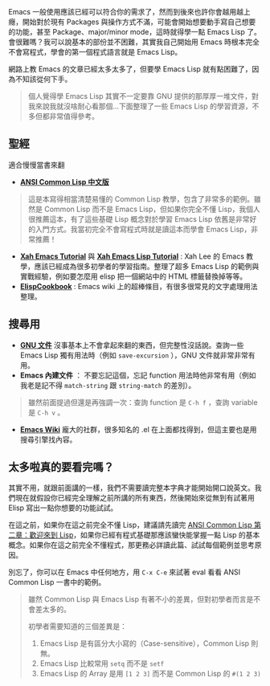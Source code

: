 Emacs 一般使用應該已經可以符合你的需求了，然而到後來也許你會越用越上癮，開始對於現有 Packages 與操作方式不滿，可能會開始想要動手寫自己想要的功能，甚至 Package、major/minor mode，這時就得學一點 Emacs Lisp 了。會很難嗎？我可以說基本的部份並不困難，其實我自己開始用 Emacs 時根本完全不會寫程式，學會的第一個程式語言就是 Emacs Lisp。

網路上教 Emacs 的文章已經太多太多了，但要學 Emacs Lisp 就有點困難了，因為不知該從何下手。

#+BEGIN_QUOTE
個人覺得學 Emacs Lisp 其實不一定要靠 GNU 提供的那厚厚一堆文件，對我來說我就沒啥耐心看那個...下面整理了一些 Emacs Lisp 的學習資源，不多但都非常值得參考。
#+END_QUOTE

** 聖經
適合慢慢當書來翻

- *[[http://acl.readthedocs.org/en/latest/][ANSI Common Lisp 中文版]]*
#+BEGIN_QUOTE
這是本寫得相當清楚易懂的 Common Lisp 教學，包含了非常多的範例。雖然是 Common Lisp 而不是 Emacs Lisp，但如果你完全不懂 Lisp，我個人很推薦這本，有了這些基礎 Lisp 概念對於學習 Emacs Lisp 依舊是非常好的入門方式。我當初完全不會寫程式時就是讀這本而學會 Emacs Lisp，非常推薦！
#+END_QUOTE

- *[[http://ergoemacs.org/emacs/emacs.html][Xah Emacs Tutorial]]* 與 *[[http://ergoemacs.org/emacs/elisp.html][Xah Emacs Lisp Tutorial]]* : Xah Lee 的 Emacs 教學，應該已經成為很多初學者的學習指南。整理了超多 Emacs Lisp 的範例與實戰經驗，例如要怎麼用 elisp 把一個網站中的 HTML 標籤替換掉等等。
- *[[http://www.emacswiki.org/emacs/ElispCookbook][ElispCookbook]]* : Emacs wiki 上的超棒條目，有很多很常見的文字處理用法整理。

** 搜尋用

- *[[http://www.gnu.org/software/emacs/manual/html_node/elisp/index.html][GNU 文件]]*  沒事基本上不會拿起來翻的東西，但完整性沒話說。查詢一些 Emacs Lisp 獨有用法時（例如 =save-excursion= ），GNU 文件就非常非常有用。
- *Emacs 內建文件* ： 不要忘記這個，忘記 function 用法時他非常有用（例如我老是記不得 =match-string= 跟 =string-match= 的差別）。

#+BEGIN_QUOTE
雖然前面提過但還是再強調一次：查詢 function 是 =C-h f= ，查詢 variable 是 =C-h v= 。
#+END_QUOTE

- *[[http://www.emacswiki.org/emacs-zh][Emacs Wiki]]* 龐大的社群，很多知名的 .el 在上面都找得到，但這主要也是用搜尋引擎找內容。


** 太多啦真的要看完嗎？
其實不用，就跟前面講的一樣，我們不需要讀完整本字典才能開始開口說英文。我們現在就假設你已經完全理解之前所講的所有東西，然後開始來從無到有試著用 Elisp 寫出一點你想要的功能試試。

在這之前，如果你在這之前完全不懂 Lisp，建議請先讀完 [[https://acl.readthedocs.org/en/latest/zhTW/ch2.html][ANSI Common Lisp 第二章：歡迎來到 Lisp]]，如果你已經有程式基礎那應該蠻快能掌握一點 Lisp 的基本概念。如果你在這之前完全不懂程式，那更務必詳讀此篇、試試每個範例並思考原因。

別忘了，你可以在 Emacs 中任何地方，用 =C-x C-e= 來試著 eval 看看 ANSI Common Lisp 一書中的範例。

#+BEGIN_QUOTE
雖然 Common Lisp 與 Emacs Lisp 有著不小的差異，但對初學者而言是不會差太多的。

初學者需要知道的三個差異是：
1. Emacs Lisp 是有區分大小寫的（Case-sensitive），Common Lisp 則無。
2. Emacs Lisp 比較常用 =setq= 而不是 =setf= 
3. Emacs Lisp 的 Array 是用 =[1 2 3]= 而不是 Common Lisp 的 =#(1 2 3)=
#+END_QUOTE
